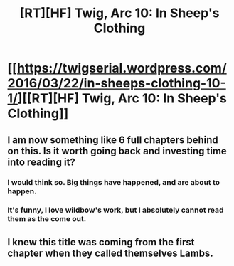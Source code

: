 #+TITLE: [RT][HF] Twig, Arc 10: In Sheep's Clothing

* [[https://twigserial.wordpress.com/2016/03/22/in-sheeps-clothing-10-1/][[RT][HF] Twig, Arc 10: In Sheep's Clothing]]
:PROPERTIES:
:Author: AmeteurOpinions
:Score: 14
:DateUnix: 1458655974.0
:DateShort: 2016-Mar-22
:END:

** I am now something like 6 full chapters behind on this. Is it worth going back and investing time into reading it?
:PROPERTIES:
:Author: dac69
:Score: 4
:DateUnix: 1458679760.0
:DateShort: 2016-Mar-23
:END:

*** I would think so. Big things have happened, and are about to happen.
:PROPERTIES:
:Author: AmeteurOpinions
:Score: 3
:DateUnix: 1458683137.0
:DateShort: 2016-Mar-23
:END:


*** It's funny, I love wildbow's work, but I absolutely cannot read them as the come out.
:PROPERTIES:
:Author: Rouninscholar
:Score: 1
:DateUnix: 1458759978.0
:DateShort: 2016-Mar-23
:END:


** I knew this title was coming from the first chapter when they called themselves Lambs.
:PROPERTIES:
:Author: AmeteurOpinions
:Score: 3
:DateUnix: 1458656006.0
:DateShort: 2016-Mar-22
:END:

